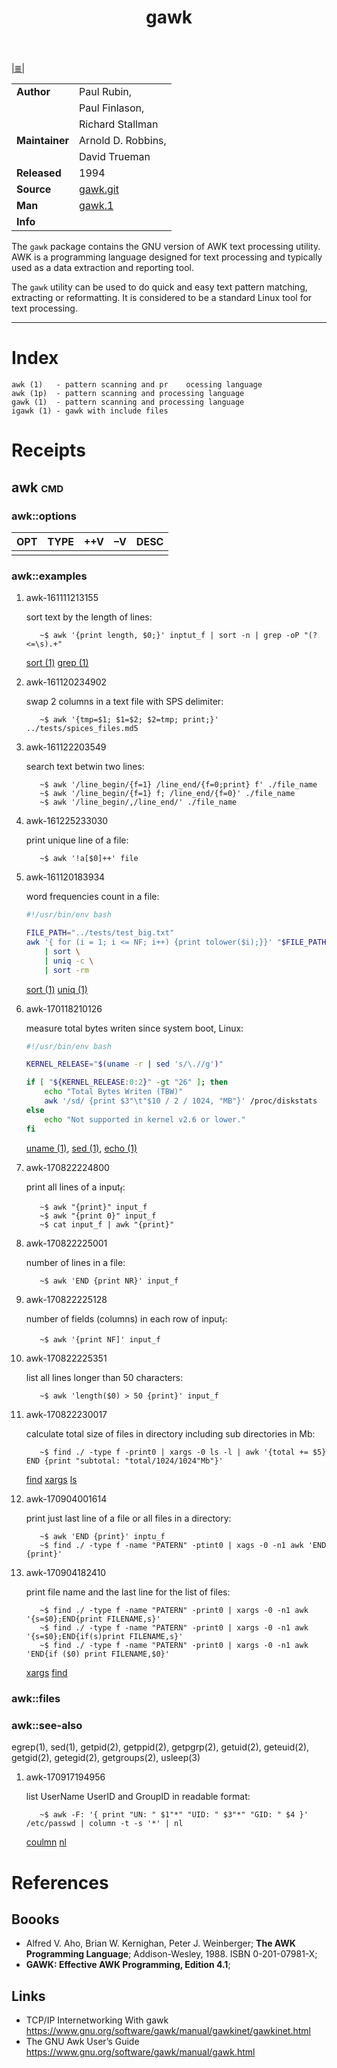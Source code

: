 # File       : cix-awk.org
# Created    : <2016-11-04 Fri 22:15:18 GMT>
# Modified   : <2017-9-17 Sun 21:32:18 BST> sharlatan
# Author     : sharlatan
# Maintainer :
# Sinopsis   : The GNU version of the AWK text processing utility

#+OPTIONS: num:nil

[[file:../cix-main.org][|≣|]]
#+TITLE: gawk
|--------------+--------------------|
| *Author*     | Paul Rubin,        |
|              | Paul Finlason,     |
|              | Richard Stallman   |
| *Maintainer* | Arnold D. Robbins, |
|              | David Trueman      |
| *Released*   | 1994               |
| *Source*     | [[http://git.savannah.gnu.org/cgit/gawk.git][gawk.git]]           |
| *Man*        | [[http://man7.org/linux/man-pages/man1/gawk.1.html][gawk.1]]             |
| *Info*       |                    |
|--------------+--------------------|

The =gawk= package contains the GNU version of AWK text processing utility. AWK is
a programming language designed for text processing and typically used as a data
extraction and reporting tool.

The =gawk= utility can be used to do quick and easy text pattern matching,
extracting or reformatting. It is considered to be a standard Linux tool for
text processing.
-----
* Index
#+BEGIN_EXAMPLE
    awk (1)   - pattern scanning and pr    ocessing language
    awk (1p)  - pattern scanning and processing language
    gawk (1)  - pattern scanning and processing language
    igawk (1) - gawk with include files
#+END_EXAMPLE

* Receipts
** awk                                                                          :cmd:
*** awk::options
| OPT | TYPE | ++V | --V | DESC |
|-----+------+-----+-----+------|
|     |      |     |     |      |
|-----+------+-----+-----+------|
*** awk::examples
**** awk-161111213155
sort text by the length of lines:
:    ~$ awk '{print length, $0;}' inptut_f | sort -n | grep -oP "(?<=\s).+"
[[./cix-gnu-core-utilities.org::*sort][sort (1)]] [[./cix-gnu-grep.org::*grep][grep (1)]]

**** awk-161120234902
swap 2 columns in a text file with SPS delimiter:
:    ~$ awk '{tmp=$1; $1=$2; $2=tmp; print;}' ../tests/spices_files.md5

**** awk-161122203549
search text betwin two lines:
:    ~$ awk '/line_begin/{f=1} /line_end/{f=0;print} f' ./file_name
:    ~$ awk '/line_begin/{f=1} f; /line_end/{f=0}' ./file_name
:    ~$ awk '/line_begin/,/line_end/' ./file_name

**** awk-161225233030
print unique line of a file:
:    ~$ awk '!a[$0]++' file

**** awk-161120183934
word frequencies count in a file:
#+BEGIN_SRC sh
  #!/usr/bin/env bash

  FILE_PATH="../tests/test_big.txt"
  awk '{ for (i = 1; i <= NF; i++) {print tolower($i);}}' "$FILE_PATH" \
      | sort \
      | uniq -c \
      | sort -rm
#+END_SRC
[[./cix-gnu-core-utilities.org::*sort][sort (1)]] [[./cix-gnu-core-utilities.org::*uniq][uniq (1)]]

**** awk-170118210126
measure total bytes writen since system boot, Linux:
#+BEGIN_SRC sh
  #!/usr/bin/env bash

  KERNEL_RELEASE="$(uname -r | sed 's/\.//g')"

  if [ "${KERNEL_RELEASE:0:2}" -gt "26" ]; then
      echo "Total Bytes Writen (TBW)"
      awk '/sd/ {print $3"\t"$10 / 2 / 1024, "MB"}' /proc/diskstats
  else
      echo "Not supported in kernel v2.6 or lower."
  fi
#+END_SRC
[[file:./cix-gnu-core-utilities.org::*uname][uname (1)]], [[file:./cix-sed.org::*sed][sed (1)]], [[file:./cix-gnu-core-utilities.org::*echo][echo (1)]]

**** awk-170822224800
print all lines of a input_f:
:    ~$ awk "{print}" input_f 
:    ~$ awk "{print 0}" input_f 
:    ~$ cat input_f | awk "{print}"

**** awk-170822225001 
number of lines in a file:
:    ~$ awk 'END {print NR}' input_f

**** awk-170822225128 
number of fields (columns) in each row of input_f:
:    ~$ awk '{print NF]' input_f

**** awk-170822225351 
list all lines longer than 50 characters:
:    ~$ awk 'length($0) > 50 {print}' input_f

**** awk-170822230017 
calculate total size of files in directory including sub directories in Mb:
:    ~$ find ./ -type f -print0 | xargs -0 ls -l | awk '{total += $5} END {print "subtotal: "total/1024/1024"Mb"}'
[[file:./cix-gnu-findutils.org::*find][find]] [[file:./cix-gnu-findutils.org::*xargs][xargs]] [[file:./cix-gnu-coreutils.org::*ls][ls]]

**** awk-170904001614 
print just last line of a file or all files in a directory:
:    ~$ awk 'END {print}' inptu_f
:    ~$ find ./ -type f -name "PATERN" -ptint0 | xags -0 -n1 awk 'END {print}'

**** awk-170904182410 
print file name and the last line for the list of files:
:    ~$ find ./ -type f -name "PATERN" -print0 | xargs -0 -n1 awk '{s=$0};END{print FILENAME,s}'
:    ~$ find ./ -type f -name "PATERN" -print0 | xargs -0 -n1 awk '{s=$0};END{if(s)print FILENAME,s}'
:    ~$ find ./ -type f -name "PATERN" -print0 | xargs -0 -n1 awk 'END{if ($0) print FILENAME,$0}'
[[file:./cix-gnu-findutils.org::*xargs][xargs]] [[file:./cix-gnu-findutils.org::*find][find]]
*** awk::files
*** awk::see-also
    egrep(1), sed(1), getpid(2), getppid(2), getpgrp(2), getuid(2), geteuid(2),
    getgid(2), getegid(2), getgroups(2), usleep(3)
**** awk-170917194956 
list UserName UserID and GroupID in readable format:
:    ~$ awk -F: '{ print "UN: " $1"*" "UID: " $3"*" "GID: " $4 }' /etc/passwd | column -t -s '*' | nl
[[file::*coulmn][coulmn]] [[file:./cix-gnu-coreutils.org::*nl][nl]]

* References
** Boooks
- Alfred V. Aho, Brian W. Kernighan, Peter J. Weinberger;
  *The AWK Programming Language*;
  Addison-Wesley, 1988.  ISBN 0-201-07981-X;
- *GAWK: Effective AWK Programming, Edition 4.1*;
** Links
- TCP/IP Internetworking With gawk
  https://www.gnu.org/software/gawk/manual/gawkinet/gawkinet.html
- The GNU Awk User’s Guide
  https://www.gnu.org/software/gawk/manual/gawk.html

# End of cix-gawk.org
